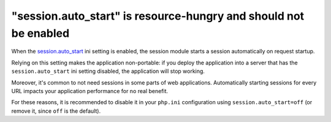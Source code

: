 "session.auto_start" is resource-hungry and should not be enabled
=================================================================

When the `session.auto_start`_ ini setting is enabled, the session module
starts a session automatically on request startup.

Relying on this setting makes the application
non-portable: if you deploy the application into a server that has the
``session.auto_start`` ini setting disabled, the application will stop working.

Moreover, it's common to not need sessions in some parts of web applications.
Automatically starting sessions for every URL impacts your application
performance for no real benefit.

For these reasons, it is recommended to disable it in your ``php.ini``
configuration using ``session.auto_start=off`` (or remove it, since ``off`` is
the default).

.. _`session.auto_start`: https://www.php.net/manual/en/session.configuration.php#ini.session.auto-start
